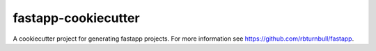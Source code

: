=======================
fastapp-cookiecutter
=======================

.. start-badges

|testing badge| |fastapp badge| |docs badge| |black badge|

.. |testing badge| image:: https://github.com/rbturnbull/fastapp-cookiecutter/actions/workflows/testing.yml/badge.svg
    :target: https://github.com/rbturnbull/fastapp-cookiecutter/actions

.. |docs badge| image:: https://github.com/rbturnbull/fastapp/actions/workflows/docs.yml/badge.svg
    :target: https://rbturnbull.github.io/fastapp
    
.. |black badge| image:: https://img.shields.io/badge/code%20style-black-000000.svg
    :target: https://github.com/psf/black

.. |fastapp badge| image:: https://img.shields.io/badge/MLOps-fastapp-fuchsia.svg
    :target: https://github.com/rbturnbull/fastapp
    
.. end-badges

A cookiecutter project for generating fastapp projects. For more information see https://github.com/rbturnbull/fastapp.


